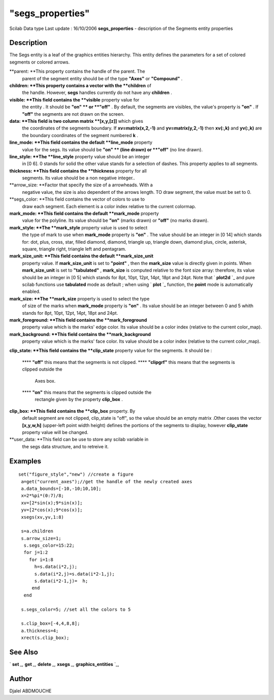 ====
"segs_properties"
====

Scilab Data type Last update : 16/10/2006
**segs_properties** - description of the Segments entity properties



Description
~~~~~~~~~~~

The Segs entity is a leaf of the graphics entities hierarchy. This
entity defines the parameters for a set of colored segments or colored
arrows.

**parent: **This property contains the handle of the parent. The
  parent of the segment entity should be of the type **"Axes"** or
  **"Compound"** .
**children: **This property contains a vector with the **children** of
  the handle. However, **segs** handles currently do not have any
  **children** .
**visible: **This field contains the **visible** property value for
  the entity . It should be **"on" ** or **"off"** . By default, the
  segments are visibles, the value's property is **"on"** . If **"off"**
  the segments are not drawn on the screen.
**data: **This field is two column matrix **[x,y,[z]]** which gives
  the coordinates of the segments boundary. If **xv=matrix(x,2,-1)** and
  **yv=matrix(y,2,-1)** then **xv(:,k)** and **yv(:,k)** are the
  boundary coordinates of the segment numbered **k** .
**line_mode: **This field contains the default **line_mode** property
  value for the segs. Its value should be **"on" ** (line drawn) or
  **"off"** (no line drawn).
**line_style: **The **line_style** property value should be an integer
  in [0 6]. 0 stands for solid the other value stands for a selection of
  dashes. This property applies to all segments.
**thickness: **This field contains the **thickness** property for all
  segments. Its value should be a non negative integer..
**arrow_size: **Factor that specify the size of a arrowheads. With a
  negative value, the size is also dependent of the arrows length. TO
  draw segment, the value must be set to 0.
**segs_color: **This field contains the vector of colors to use to
  draw each segment. Each element is a color index relative to the
  current colormap.
**mark_mode: **This field contains the default **mark_mode** property
  value for the polyline. Its value should be **"on"** (marks drawn) or
  **"off"** (no marks drawn).
**mark_style: **The **mark_style** property value is used to select
  the type of mark to use when **mark_mode** property is **"on"** . The
  value should be an integer in [0 14] which stands for: dot, plus,
  cross, star, filled diamond, diamond, triangle up, triangle down,
  diamond plus, circle, asterisk, square, triangle right, triangle left
  and pentagram.
**mark_size_unit: **This field contains the default **mark_size_unit**
  property value. If **mark_size_unit** is set to **"point"** , then the
  **mark_size** value is directly given in points. When
  **mark_size_unit** is set to **"tabulated"** , **mark_size** is
  computed relative to the font size array: therefore, its value should
  be an integer in [0 5] which stands for 8pt, 10pt, 12pt, 14pt, 18pt
  and 24pt. Note that ` **plot2d** `_ and pure scilab functions use
  **tabulated** mode as default ; when using ` **plot** `_ function, the
  **point** mode is automatically enabled.
**mark_size: **The **mark_size** property is used to select the type
  of size of the marks when **mark_mode** property is **"on"** . Its
  value should be an integer between 0 and 5 whith stands for 8pt, 10pt,
  12pt, 14pt, 18pt and 24pt.
**mark_foreground: **This field contains the **mark_foreground**
  property value which is the marks' edge color. Its value should be a
  color index (relative to the current color_map).
**mark_background: **This field contains the **mark_background**
  property value which is the marks' face color. Its value should be a
  color index (relative to the current color_map).
**clip_state: **This field contains the **clip_state** property value
for the segments. It should be :
    **** **"off"** this means that the segments is not clipped.
    **** **"clipgrf"** this means that the segments is clipped outside the
      Axes box.
    **** **"on"** this means that the segments is clipped outside the
      rectangle given by the property **clip_box** .


**clip_box: **This field contains the **clip_box** property. By
  default segment are not clipped, clip_state is "off", so the value
  should be an empty matrix .Other cases the vector **[x,y,w,h]**
  (upper-left point width height) defines the portions of the segments
  to display, however **clip_state** property value will be changed.
**user_data: **This field can be use to store any scilab variable in
  the segs data structure, and to retreive it.




Examples
~~~~~~~~


::

    
    
      set("figure_style","new") //create a figure
       a=get("current_axes");//get the handle of the newly created axes
       a.data_bounds=[-10,-10;10,10];
       x=2*%pi*(0:7)/8;
       xv=[2*sin(x);9*sin(x)];
       yv=[2*cos(x);9*cos(x)];
       xsegs(xv,yv,1:8)
    
       s=a.children
       s.arrow_size=1;
        s.segs_color=15:22;
        for j=1:2
          for i=1:8
            h=s.data(i*2,j);
            s.data(i*2,j)=s.data(i*2-1,j);
            s.data(i*2-1,j)=  h;
           end
        end
    
       s.segs_color=5; //set all the colors to 5
    
       s.clip_box=[-4,4,8,8];
       a.thickness=4;
       xrect(s.clip_box);
    
     




See Also
~~~~~~~~

` **set** `_,` **get** `_,` **delete** `_,` **xsegs** `_,`
**graphics_entities** `_,



Author
~~~~~~

Djalel ABDMOUCHE

.. _
      : ://./graphics/graphics_entities.htm
.. _
      : ://./graphics/set.htm
.. _
        : ://./graphics/plot2d.htm
.. _
      : ://./graphics/xsegs.htm
.. _
        : ://./graphics/plot.htm
.. _
      : ://./graphics/get.htm
.. _
      : ://./graphics/delete.htm


